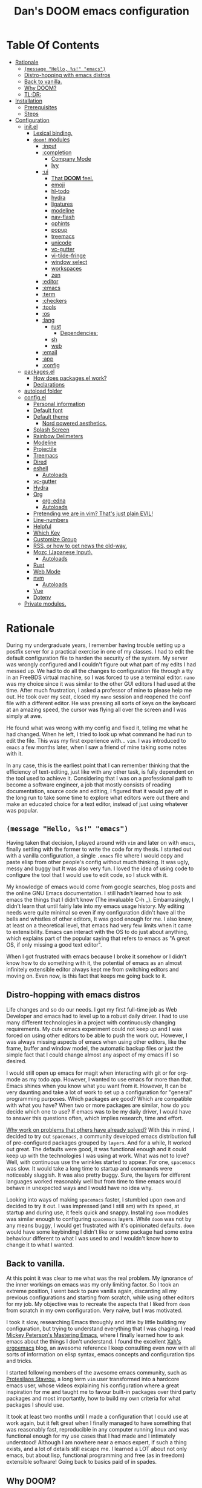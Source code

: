 # -*- eval: (progn (when (and (fboundp #'toc-org-mode) (not toc-org-mode)) (toc-org-mode)) (writeroom-mode +1)); -*-

#+TITLE: Dan's DOOM emacs configuration
#+OPTIONS: toc:nil tags:nil todo:nil

* Table Of Contents :TOC_9:
- [[#rationale][Rationale]]
  - [[#message-hello-s-emacs][~(message "Hello, %s!" "emacs")~]]
  - [[#distro-hopping-with-emacs-distros][Distro-hopping with emacs distros]]
  - [[#back-to-vanilla][Back to vanilla.]]
  - [[#why-doom][Why DOOM?]]
  - [[#tldr][TL;DR:]]
- [[#installation][Installation]]
  - [[#prerequisites][Prerequisites]]
  - [[#steps][Steps]]
- [[#configuration][Configuration]]
  - [[#initel][init.el]]
    - [[#lexical-binding][Lexical binding.]]
    - [[#doom-modules][~doom!~ modules]]
      - [[#input][:input]]
      - [[#completion][:completion]]
        - [[#company-mode][Company Mode]]
        - [[#ivy][Ivy]]
      - [[#ui][:ui]]
        - [[#that-doom-feel][That *DOOM* feel.]]
        - [[#emoji][emoji]]
        - [[#hl-todo][hl-todo]]
        - [[#hydra][hydra]]
        - [[#ligatures][ligatures]]
        - [[#modeline][modeline]]
        - [[#nav-flash][nav-flash]]
        - [[#ophints][ophints]]
        - [[#popup][popup]]
        - [[#treemacs][treemacs]]
        - [[#unicode][unicode]]
        - [[#vc-gutter][vc-gutter]]
        - [[#vi-tilde-fringe][vi-tilde-fringe]]
        - [[#window-select][window select]]
        - [[#workspaces][workspaces]]
        - [[#zen][zen]]
      - [[#editor][:editor]]
      - [[#emacs][:emacs]]
      - [[#term][:term]]
      - [[#checkers][:checkers]]
      - [[#tools][:tools]]
      - [[#os][:os]]
      - [[#lang][:lang]]
        - [[#rust][rust]]
          - [[#dependencies][Dependencies:]]
        - [[#sh][sh]]
        - [[#web][web]]
      - [[#email][:email]]
      - [[#app][:app]]
      - [[#config][:config]]
  - [[#packagesel][packages.el]]
    - [[#how-does-packagesel-work][How does packages.el work?]]
    - [[#declarations][Declarations]]
  - [[#autoload-folder][autoload folder]]
  - [[#configel][config.el]]
    - [[#personal-information][Personal information]]
    - [[#default-font][Default font]]
    - [[#default-theme][Default theme]]
      - [[#nord-powered-aesthetics][Nord powered aesthetics.]]
    - [[#splash-screen][Splash Screen]]
    - [[#rainbow-delimeters][Rainbow Delimeters]]
    - [[#modeline-1][Modeline]]
    - [[#projectile][Projectile]]
    - [[#treemacs-1][Treemacs]]
    - [[#dired][Dired]]
    - [[#eshell][eshell]]
      - [[#autoloads][Autoloads]]
    - [[#vc-gutter-1][vc-gutter]]
    - [[#hydra-1][Hydra]]
    - [[#org][Org]]
      - [[#org-edna][org-edna]]
      - [[#autoloads-1][Autoloads]]
    - [[#pretending-we-are-in-vim-thats-just-plain-evil][Pretending we are in vim? That's just plain EVIL!]]
    - [[#line-numbers][Line-numbers]]
    - [[#helpful][Helpful]]
    - [[#which-key][Which Key]]
    - [[#customize-group][Customize Group]]
    - [[#rss-or-how-to-get-news-the-old-way][RSS, or how to get news the old-way.]]
    - [[#mozc-japanese-input][Mozc (Japanese Input).]]
      - [[#autoloads-2][Autoloads]]
    - [[#rust-1][Rust]]
    - [[#web-mode][Web Mode]]
    - [[#nvm][nvm]]
      - [[#autoloads-3][Autoloads]]
    - [[#vue][Vue]]
    - [[#dotenv][Dotenv]]
  - [[#private-modules][Private modules.]]

* Rationale

During my undergraduate years, I remember having trouble setting up a postfix
server for a practical exercise in one of my classes. I had to edit the default
configuration file to harden the security of the system. My server was wrongly
configured and I couldn't figure out what part of my edits I had messed up. We
had to do all the changes to configuration file through a tty in an FreeBDS
virtual machine, so I was forced to use a terminal editor. =nano= was my choice
since it was similar to the other GUI editors I had used at the time. After much
frustration, I asked a professor of mine to please help me out. He took over my
seat, closed my =nano= session and reopened the conf file with a different editor.
He was pressing all sorts of keys on the keyboard at an amazing speed, the
cursor was flying all over the screen and I was simply at awe.

He found what was wrong with my config and fixed it, telling me what he had
changed. When he left, I tried to look up what command he had run to edit the
file. This was my first experience with... =vim=.  I was introduced to =emacs= a few
months later, when I saw a friend of mine taking some notes with it.

In any case, this is the earliest point that I can remember thinking that the
efficiency of text-editing, just like with any other task, is fully dependent on
the tool used to achieve it. Considering that I was on a professional path to
become a software engineer, a job that mostly consists of reading documentation,
source code and editing, I figured that it would pay off in the long run to take
some time to explore what editors were out there and make an educated choice for
a text editor, instead of just using whatever was popular.

** ~(message "Hello, %s!" "emacs")~

Having taken that decision, I played around with =vim= and later on with =emacs=,
finally settling with the former to write the code for my thesis. I started out
with a vanilla configuration, a single =.emacs= file where I would copy and paste
elisp from other people's config without much thinking.  It was ugly, messy and
buggy but It was also very fun. I loved the idea of using code to configure the
tool that I would use to edit code, so I stuck with it.

My knowledge of emacs would come from google searches, blog posts and the online
GNU Emacs documentation. I still hadn't learned how to ask emacs the things that
I didn't know (The invaluable C-h _).  Embarrasingly, I didn't learn that until
fairly late into my emacs usage history.  My editing needs were quite minimal so
even if my configuration didn't have all the bells and whistles of other
editors, It was good enough for me. I also knew, at least on a theoretical
level, that emacs had very few limits when it came to extensibility. Emacs can
interact with the OS to do just about anything, which explains part of the
popular saying that refers to emacs as "A great OS, if only missing a good text
editor".

When I got frustrated with emacs because I broke it somehow or I didn't know how
to do something with it, the potential of emacs as an almost infinitely
extensible editor always kept me from switching editors and moving on. Even now,
is this fact that keeps me going back to it.

** Distro-hopping with emacs distros

Life changes and so do our needs. I got my first full-time job as Web Developer
and emacs had to level up to a robust daily driver. I had to use many different
technologies in a project with continuously changing requirements.  My cute
emacs experiment could not keep up and I was forced on using other editors to be
able to push the work out.  However, I was always missing aspects of emacs when
using  other editors, like the frame, buffer and window model, the automatic
backup files or just the simple fact that I could change almost any aspect of my
emacs if I so desired.

I would still open up emacs for magit when interacting with git or for org-mode
as my todo app. However, I wanted to use emacs for more than that. Emacs shines
when you know what you want from it. However, It can be very daunting and take a
lot of work to set up a configuration for "general" programming purposes.  Which
packages are good? Which are compatible with what you have? When two or more
packages are similar, how do you decide which one to use? If emacs was to be my
daily driver, I would have to answer this questions often, which implies
research, time and effort.

_Why work on problems that others have already solved?_ With this in mind, I
decided to try out =spacemacs=, a community developed emacs distribution full of
pre-configured packages grouped by =layers=. And for a while, It worked out great.
The defaults were good, it was functional enough and it could keep up with the
technologies I was using at work. What was not to love? Well, with continuous
use the wrinkles started to appear. For one, =spacemacs= was slow. It would take a
long time to startup and commands were noticeably sluggish. It was also pretty
buggy.  Sure, the layers for different languages worked reasonably well but from
time to time emacs would behave in unexpected ways and I would have no idea why.

Looking into ways of making =spacemacs= faster, I stumbled upon =doom= and decided
to try it out. I was impressed (and I still am) with its speed, at startup and
during use, it feels quick and snappy. Installing =doom= modules was similar
enough to configuring =spacemacs= layers. While =doom= was not by any means buggy, I
would get frustrated with it's opinionated defaults.  =doom= would have some
keybinding I didn't like or some package had some extra behaviour different to
what I was used to and I wouldn't know how to change it to what I wanted.

** Back to vanilla.

At this point it was clear to me what was the real problem. My ignorance of the
inner workings on emacs was my only limiting factor. So I took an extreme
position, I went back to pure vanilla again, discarding all my previous
configurations and starting from scratch, while using other editors for my job.
My objective was to recreate the aspects that I liked from =doom= from scratch in
my own configuration. Very naive, but I was motivated.

I took it slow, researching Emacs throughly and little by little building my
configuration, but trying to understand everything that I was chaging. I read
[[https://www.masteringemacs.org/][Mickey Peterson's Mastering Emacs]], where I finally learned how to ask emacs
about the things I don't understand. I found the excellent [[http://ergoemacs.org/][Xah's ergoemacs]] blog,
an awesome reference I keep consulting even now with all sorts of information on
elisp syntax, emacs concepts and configuration tips and tricks.

I started following members of the awesome emacs community, such as [[https://protesilaos.com/dotemacs/][Protesilaos
Stavrou]], a long term =vim= user transformed into a hardcore emacs user, whose
videos explaining his configuration where a great inspiration for me and taught
me to favour built-in packages over third party packages and most importantly,
how to build my own criteria for what packages I should use.

It took at least two months until I made a configuration that I could use at
work again, but it felt great when I finally managed to have something that was
reasonably fast, reproducible in any computer running linux and was functional
enough for my use cases that I had made and I intimately understood!  Although I
am nowhere near a emacs expert, if such a thing exists, and a lot of details
still escape me. I learned a LOT about not only emacs, but about lisp,
functional programming and free (as in freedom) extensible software! Going back
to basics paid of in spades.

** Why DOOM?

I'll ask again, _Why work on problems that others have already solved?_. Well, in
my case, It was to learn more about the problem-context.  The thing is, emacs is
truly immense, even if we don't take into account all the third party packages
written for it. It has it's own lisp dialect for extensibility, a =mode= system
for defining unique behaviour in each buffer, with =major modes= (one per buffer)
and =minor modes= (can be multiple or none in a buffer) that change the visual
elements, available commands and keybindings and it has different systems to
detect when and which of this modes it should activate at any given time. It
also has different ways of running system commands synchronously or
asynchronously and processing their output. It even has a process manager for
the programs running under emacs!

I'm not even being exaustive. Add to that 40 years of packages and multiple
emacs releases! This wouldn't be so troublesome if it weren't for the terrible
defaults with which emacs installs. Ugly default theme and questionable default
bindings aside, it is terribly unoptimized for modern systems slowing down
performance. During my vanilla adventure, a lot of my time was just spent trying
to make emacs feel more modern and fast, which is very time consuming.  As a bit
of tangent, I am suprised that packages such as gchm and use-package don't come
preinstalled with emacs as they are incredible time savers, not just with
performance but also in configuration time...

At the beginning of reconfiguring my vanilla emacs, after addressing the
terrible defaults, the problems I was trying to solve were interesting, perhaps
because it was my first time trying to solve them. Things like "What's the best
moment to lazy load this package?", "How do I write Spanish accents in emacs?"
or "How should I structure my .el files directory?". As the configuration grew,
more and more problems started appearing. Nothing major that broke my workflow
but annoyances none the less. I would write =FIXME= comments in my .el files to
keep track of this problems so I could fix them later.

When I wanted to set up emacs for a new language environments, I would spend a
lot of time checking out what community packages there were for that especific
environment, putting =TODO= comments with the projects repository url so I could
try out and configure it out later on. Quickly It became the case that for every
=FIXME= or =TODO= comment I would solve, two or three more would appear.

The =FIXME= were not such a big deal, I like hunting bugs and fixing them, since I
always feel like I atleast learn something in the process.  The big problems
were the =TODO=, which were not remotly as interesting to solve. Looking for
packages is time consuming and many times I ended up not using what I tried out.
Other times, the packages I was interested in were so massive I never wanted to
because I knew It would take a long time to really configure it like I wanted
to. Honorable mentions in this categories are =lsp= and =treemacs=.

#+HTML: <p align="center"><img src="https://raw.githubusercontent.com/danilevy1212/doom/master/img/too-many-todos.png"/></p>
#+HTML: <p align="center">Unresolved issues in my vanilla configuration.</p>

So, _Why work on problems that others have already solved?_. Not all problems are
made equally and some problems are just tedious to solve, this is the principal
reason why I choose to go back to =doom=. Another reason is that I strongly agree
with the project guiding principals. =doom= is not and IDE replacement or a you
get what you see type of editor. It's fully expected of its users to customize
it and all its functionality is opened to the user so it can be tinkered with.
No magic, just very well thought out elisp macros and hooks!

This is perhaps what I like the most about =doom=, its true power resides in it's
=core= module, where all the macros, functions and hooks used to help the user
extend emacs resides. The =modules= in =doom= just use those set of tools to offer
configuration options for specific use cases. This offers a mix of the best of
both the worlds of vanilla emacs and spacemacs. With =doom= I can try out a
module, see what I like, bring it over to my configuration, disable packages
that I don't like and mix them with my own packages in a quick and reliable
manner, much more so that If I were back in vanilla emacs.

** TL;DR:

[[https://blog.jethro.dev/posts/migrating_to_doom_emacs/][It offers reasonable defaults and lots of functionality without sacrificing extensability or performance]]

* Installation

** Prerequisites

- Git 2.23+
- Emacs 26.1+ *(27.x is recommended)*
- [[https://github.com/BurntSushi/ripgrep][ripgrep]] 11.0+
- GNU Find
- (Optional) [[https://github.com/sharkdp/fd][fd]] 7.3.0+ (known as ~fd-find~ on Debian, Ubuntu & derivatives) --
  improves performance for many file indexing commands

Additionally, the =doom= executable (located at ~user-emacs-directory/bin/doom~)
can be called with the =doctor= argument to obtain information of posible
missing dependencies used by the modules.

** Steps

First, clone this repository in your ~DOOMDIR~. ~DOOMDIR~ is an environment variable
that points to the location of your private configuration. If ~DOOMDIR~ does not
exist, =doom= will look for your configuration in =doom.d=.

#+begin_src shell :tangle no
export DOOMDIR=/path/to/doom/dir
#+end_src

With the following command you can clone the repository in either case:

#+begin_src shell :tangle no
git clone https://github.com/danilevy1212/doom.git ${DOOMDIR:-~/.doom.d}
#+end_src

Then, just follow the instructions for installing [[https://github.com/hlissner/doom-emacs#install][doom emacs]]. In case you have
set ~DOOMDIR~, make sure to run ~doom env~ before ~doom install~.

* Configuration

Blocks preceded with =IE= are just examples that are not evaluated, the rest of
the blocks are put in the filename of the corresponding heading.

** init.el

This file controls what Doom modules are enabled and what order they load
in. Remember to run ~doom sync~ after modifying it!

*** Lexical binding.

Elisp by default has dynamic-scope, which is fine if a little weird. However,
dynamic scope comes with a performance penalty. Optional lexical scope has to be
activated with a file parameter, as such:

#+begin_src elisp :tangle init.el
;;; $DOOMDIR/init.el -*- lexical-binding: t; -*-
#+end_src

This options has to be activated in a per file basis, so it's hardly the last
time we will use these block of code.

*** TODO ~doom!~ modules

The ~doom!~ macro controls which modules are loaded into doom emacs. Modules are
package configurations made by the community. In the spirit of emacs, all the
configuration that comes with a particular module can be extended or even completly
overwritten by your private config.

Modules are completly open for discovery. Press 'SPC h d h' (or 'C-h d h' for
non-vim users) to access Doom's documentation. There you'll find a "Module
Index" link where you'll find a comprehensive list of Doom's modules and what
flags they support.

Alternatively, press 'gd' (or 'C-c c d') on a module to browse its directory
(for easy access to its source code).

The ~doom!~ macro is capable of some conditional logic, thanks to the ~:if~ and
~:cond~ keywords.  Unfortunately, these keywords are not well documented beyond
and example in the docs. The rest of the keywords match with a directory location.
The symbols following a keyword are a module that reside in said directory.

A module is structurely similar to the ~$DOODIR~ folder. Defines a packages.el
and config.el in the very least, plus autoloads and such. Some modules are
documented with a ~README.org~, many others are not, so it's important to take a
look a the source code, see what they define and configure, before deciding to
use a module.

Some modules can be wrapped in a list and given 'flags', that activate extra
optional configuration. The list must have the module name as the car, the flags
as the tail.

**** :input

I was tempted to use the ~japanese~ module but only ~pangu spacing~ seems like a
package I could use, so I rather install it standalone.

#+begin_src elisp :tangle init.el
(doom! :input
       ;;chinese
       ;;japanese
       ;;layout            ; auie,ctsrnm is the superior home row
#+end_src

**** :completion

***** Company Mode

In my opinion, this package offers such a boost in productivity it's almost
essential. Sure, the overlay can be distracting for some, but it's very
unintrusive and completly optional while being a very good tool for
discoverability.

#+begin_src elisp :tangle init.el
       :completion
       (company +childframe)  ; the ultimate code completion backend
#+end_src

Doom offers a bunch of neat little extras. For starters, =+childframe= flag
configures the company overlay to live in its own frame, which looks nicer
in the GUI.

By default, completion is triggered after a short idle period or with the
=C-SPC= key. While the popup is visible, the following keys are available:

| Keybind | Description                              |
|---------+------------------------------------------|
| =C-n=   | Go to next candidate                     |
| =C-p=   | Go to previous candidate                 |
| =C-j=   | (evil) Go to next candidate              |
| =C-k=   | (evil) Go to previous candidate          |
| =C-h=   | Display documentation (if available)     |
| =C-u=   | Move to previous page of candidates      |
| =C-d=   | Move to next page of candidates          |
| =C-s=   | Filter candidates                        |
| =C-S-s= | Search candidates with helm/ivy          |
| =C-SPC= | Complete common                          |
| =TAB=   | Complete common or select next candidate |
| =S-TAB= | Select previous candidate                |

In the spirit of Vim's omni-completion, the following insert mode keybinds are
available to evil users to access specific company backends:

| Keybind   | Description                       |
|-----------+-----------------------------------|
| =C-x C-]= | Complete etags                    |
| =C-x C-f= | Complete file path                |
| =C-x C-k= | Complete from dictionary/keyword  |
| =C-x C-l= | Complete full line                |
| =C-x C-o= | Invoke complete-at-point function |
| =C-x C-n= | Complete next symbol at point     |
| =C-x C-p= | Complete previous symbol at point |
| =C-x C-s= | Complete snippet                  |
| =C-x s=   | Complete spelling suggestions     |

Completion candidates are supplied by the functions defined in
~company-backends~. Doom offers a helper macro, ~set-company-backend!~ to change
the value of a ~company-backends~ for a specific major/minor mode locally in the
buffer.  Some examples of how to use it can be found in the
~set-company-backend!~ documentation.

***** Ivy

Another super useful package. Ivy is a completion engine that looks deceptively
simple. Creating new search types is simple through it's [[https://oremacs.com/swiper/#api][API]] and has a lot
community packages that extend it. Ivy also comes with it's own Info node where
it details more of it's functionality.

This module offers a lot unique search commands through the =SPC s= and =SPC f=
prefixes. If the commands are prefixed with the universal command (=SPC u=),
their result with include hidden files.

For use evil users, it also offers a nice ex-command:

| ex command             | description                                                      |
|------------------------+------------------------------------------------------------------|
| ~:pg[rep][!] [query]~  | search project (if ~!~, include hidden files)                    |
| ~:pg[rep]d[!] [query]~ | search from current directory (if ~!~, don't search recursively) |

The optional `!` is equivalent to the universal argument for the previous
commands.

We take icons with the flags:

+ +icons :: all-the-icons niceties in the ivy buffer.
+ +fuzzy  :: Search for "close enough" matches.
+ +prescient :: Order candidate by selection frequency.

#+begin_src elisp :tangle init.el
       ;;helm              ; the *other* search engine for love and life
       ;;ido               ; the other *other* search engine...
       (ivy +icons +fuzzy +prescient)        ; a search engine for love and life
#+end_src

**** :ui

***** That *DOOM* feel.

Most of what makes doom feel like doom is contained in the =doom=, =doom-dashboard= and =doom-quit=.

#+begin_src elisp :tangle init.el
       :ui
       ;;deft              ; notational velocity for Emacs
       doom              ; what makes DOOM look the way it does
       doom-dashboard    ; a nifty splash screen for Emacs
       doom-quit         ; DOOM quit-message prompts when you quit Emacs
#+end_src

***** emoji

Not really necessary, but they are fun. Use the ~emojify-insert-emoji~ function
(=SPC i e=) to insert and emoji and ~emojify-apropos-emoji~ to search for them.

#+begin_src elisp :tangle init.el
       (emoji +unicode)  ; 🙂
#+end_src

***** hl-todo

=hl-todo= not highlights `TODO` comments in buffers, but also comes some handy
keybindings:

| keybind   | description                      |
|-----------+----------------------------------|
| =]t=      | go to next TODO item             |
| =[t=      | go to previous TODO item         |
| =SPC p t= | show all TODO items in a project |
| =SPC s p= | search project for a string      |
| =SPC s b= | search buffer for string         |


#+begin_src elisp :tangle init.el
       ;;fill-column       ; a `fill-column' indicator
       hl-todo           ; highlight TODO/FIXME/NOTE/DEPRECATED/HACK/REVIEW
#+end_src

***** hydra

The =hydra= module activates a few convinient hydras for window controls and text
zoom level.

#+begin_src elisp :tangle init.el
       hydra
#+end_src

***** ligatures

When using ~emacs-major-version >= 28~, enable ligatures, since they can be
composed by =hardfuzz=.

#+begin_src elisp :tangle init.el
       ;; indent-guides     ; highlighted indent columns
       (:if (>= emacs-major-version 28) ligatures)         ; ligatures and symbols to make your code pretty again
#+end_src

***** modeline

Doom ain't doom without it's modeline.

#+begin_src elisp :tangle init.el
       ;; minimap           ; show a map of the code on the side
       modeline          ; snazzy, Atom-inspired modeline, plus API
#+end_src

***** nav-flash

To help with getting lost in big buffers, use the =nav-flash= module:

#+begin_src elisp :tangle init.el
       nav-flash         ; blink cursor line after big motions
#+end_src

***** ophints

This module give a visual hint when selecting or doing operations over text-objects.

#+begin_src elisp :tangle init.el
       ;;neotree           ; a project drawer, like NERDTree for vim
       ophints           ; highlight the region an operation acts on
#+end_src

***** popup

Using ~display-buffer-alist~ under the hood, =doom= has a emergent window (or
pop-up) management system. It is [[https://github.com/hlissner/doom-emacs/blob/develop/modules/ui/popup/README.org][well documented]], and offers an API to
arbitrarly extend it.

#+begin_src elisp :tangle init.el
       (popup +defaults)   ; tame sudden yet inevitable temporary windows
       ;;tabs              ; a tab bar for Emacs
#+end_src

***** treemacs

A modern, beautiful, extensible and hackable project file editor, what is not to love?

#+begin_src elisp :tangle init.el
       treemacs          ; a project drawer, like neotree but cooler
#+end_src

***** unicode

This module is based on [[https://github.com/rolandwalker/unicode-fonts][unicode-fonts]], which tries to cover as many glyphs as
posible with system fonts. At minimun it needs the following fonts in the system:

    - DejaVu Sans, Dejavu Mono :: [[https://dejavu-fonts.github.io/Download.html][Download]]
    - Quivira :: [[http://www.quivira-font.com/downloads.php][Download]]
    - Symbola :: [[https://dn-works.com/wp-content/uploads/2020/UFAS-Fonts/Symbola.zip][Download]]
    - Noto Sans, Noto Sans Symbols :: [[http://www.google.com/get/noto/][Download]]

Follow [[https://medium.com/source-words/how-to-manually-install-update-and-uninstall-fonts-on-linux-a8d09a3853b0][this guide]] to install the fonts on linux.

#+begin_src elisp :tangle init.el
       unicode           ; extended unicode support for various languages
#+end_src

***** vc-gutter

This module integrates with git to show hinges on the side of the buffer that
indicate the difference between it's contents and the version control version.

#+begin_src elisp :tangle init.el
       vc-gutter         ; vcs diff in the fringe
#+end_src

***** vi-tilde-fringe

Add a small =~= indicating an empty line, like vi.

#+begin_src elisp :tangle init.el
       vi-tilde-fringe   ; fringe tildes to mark beyond EOB
#+end_src

***** window select

Configuration for =ace-window= and =winum=. These packages associate windows in the
frame with number, offering a very quick and convenient way of selecting a
specific window in the frame.

To use =ace-window= use =C-w C-w=. You can short-cut to the associated window number
using =winum=, with =SPC w {window number}=.

#+begin_src elisp :tangle init.el
       (window-select +numbers)     ; visually switch windows
#+end_src

***** workspaces

Workspaces is a wrapper over persp-mode. It offers isolated buffers and windows
setups that can be saved into a file a loaded for persistent configurations.
Commands associated with workspaces are under the =SPC TAB= prefix.

It also has a [[https://github.com/hlissner/doom-emacs/tree/develop/modules/ui/workspaces][API]] for programatic access.

#+begin_src elisp :tangle init.el
       workspaces        ; tab emulation, persistence & separate workspaces
#+end_src

***** zen

Using ~writeroom-mode~, changes the UI elements of a buffer so it's contents
become the main focus. It can be toggled on and of with =SPC t z=.

#+begin_src elisp :tangle init.el
       zen               ; distraction-free coding or writing
#+end_src

**** TODO :editor

#+begin_src elisp :tangle init.el
       :editor
       (evil +everywhere); come to the dark side, we have cookies
       file-templates    ; auto-snippets for empty files
       fold              ; (nigh) universal code folding
       ;;(format +onsave)  ; automated prettiness
       ;;god               ; run Emacs commands without modifier keys
       ;;lispy             ; vim for lisp, for people who don't like vim
       ;;multiple-cursors  ; editing in many places at once
       ;;objed             ; text object editing for the innocent
       ;;parinfer          ; turn lisp into python, sort of
       ;;rotate-text       ; cycle region at point between text candidates
       snippets          ; my elves. They type so I don't have to
       ;;word-wrap         ; soft wrapping with language-aware indent
#+end_src

**** TODO :emacs

#+begin_src elisp :tangle init.el
       :emacs
       (dired +icons)    ; making dired pretty [functional]
#+end_src

=dired-mode=, as configured in the =dired= module, has only a few extra bells and
whistles added. Apart from aesthetic stuff, there are some extra keybindings:

| Keybind   | Description                  |
|-----------+------------------------------|
| =SPC f d= | Find directory with dired    |
| =q=       | Exit dired buffer            |
| =C-c C-r= | Run =dired-rsync=            |
| =C-c C-e= | Rename entries with =wdired= |

Which complement the [[https://www.gnu.org/software/emacs/refcards/pdf/dired-ref.pdf][default keybindings]].

#+begin_src elisp :tangle init.el
       electric          ; smarter, keyword-based electric-indent
       (ibuffer +icons)  ; interactive buffer management
       undo              ; persistent, smarter undo for your inevitable mistakes
       vc                ; version-control and Emacs, sitting in a tree
#+end_src

**** TODO :term

#+begin_src elisp :tangle init.el
       :term
       eshell            ; the elisp shell that works everywhere
       ;;shell             ; simple shell REPL for Emacs
       ;;term              ; basic terminal emulator for Emacs
       vterm               ; the best terminal emulation in Emacs
#+end_src

**** TODO :checkers

#+begin_src elisp :tangle init.el
       :checkers
       (syntax +childframe) ; tasing you for every semicolon you forget
       ;; spell             ; tasing you for misspelling mispelling
       ;; grammar           ; tasing grammar mistake every you make
#+end_src

**** TODO :tools
#+begin_src elisp :tangle init.el
       :tools
       ;;ansible
       ;;debugger          ; FIXME stepping through code, to help you add bugs
       ;;direnv
       (docker +lsp)
       ;;editorconfig      ; let someone else argue about tabs vs spaces
       ;;ein               ; tame Jupyter notebooks with emacs
       (eval +overlay)     ; run code, run (also, repls)
       ;;gist              ; interacting with github gists
       lookup              ; navigate your code and its documentation
       (lsp +peek)
       magit             ; a git porcelain for Emacs
       ;;make              ; run make tasks from Emacs
       ;;pass              ; password manager for nerds
       pdf               ; pdf enhancements
       ;;prodigy           ; FIXME managing external services & code builders
       ;;rgb               ; creating color strings
       ;;taskrunner        ; taskrunner for all your projects
       ;;terraform         ; infrastructure as code
       ;;tmux              ; an API for interacting with tmux
       ;;upload            ; map local to remote projects via ssh/ftp
#+end_src

**** TODO :os
#+begin_src elisp :tangle init.el
       :os
       ;;(:if IS-MAC macos)  ; improve compatibility with macOS
       ;;tty               ; improve the terminal Emacs experience
#+end_src

**** TODO :lang

#+begin_src elisp :tangle init.el
       :lang
       ;;agda              ; types of types of types of types...
       ;;cc                ; C/C++/Obj-C madness
       ;;clojure           ; java with a lisp
       ;;common-lisp       ; if you've seen one lisp, you've seen them all
       ;;coq               ; proofs-as-programs
       ;;crystal           ; ruby at the speed of c
       ;;csharp            ; unity, .NET, and mono shenanigans
       ;;data              ; config/data formats
       ;;(dart +flutter)   ; paint ui and not much else
       ;;elixir            ; erlang done right
       ;;elm               ; care for a cup of TEA?
       emacs-lisp        ; drown in parentheses
       ;;erlang            ; an elegant language for a more civilized age
       ;;ess               ; emacs speaks statistics
       ;;faust             ; dsp, but you get to keep your soul
       ;;fsharp            ; ML stands for Microsoft's Language
       ;;fstar             ; (dependent) types and (monadic) effects and Z3
       ;;gdscript          ; the language you waited for
       ;;(go +lsp)         ; the hipster dialect
       (haskell +lsp)      ; a language that's lazier than I am
       ;;hy                ; readability of scheme w/ speed of python
       ;;idris             ;
       (json +lsp)              ; At least it ain't XML
       ;;(java +meghanada) ; the poster child for carpal tunnel syndrome
       (javascript +lsp)   ; all(hope(abandon(ye(who(enter(here)))))
       ;;julia             ; a better, faster MATLAB
       ;;kotlin            ; a better, slicker Java(Script)
       ;;latex             ; writing papers in Emacs has never been so fun
       ;;lean
       ;;factor
       ;;ledger            ; an accounting system in Emacs
       ;;lua               ; one-based indices? one-based indices
       markdown          ; writing docs for people to ignore
       ;;nim               ; python + lisp at the speed of c
       nix               ; I hereby declare "nix geht mehr!"
       ;;ocaml             ; an objective camel
       org               ; organize your plain life in plain text
       ;;php               ; perl's insecure younger brother
       ;;plantuml          ; diagrams for confusing people more
       ;;purescript        ; javascript, but functional
       (python +lsp +pyright) ; beautiful is better than ugly
       ;;qt                ; the 'cutest' gui framework ever
       ;;racket            ; a DSL for DSLs
       ;;raku              ; the artist formerly known as perl6
       ;;rest              ; Emacs as a REST client
       ;;rst               ; ReST in peace
       ;;(ruby +rails)     ; 1.step {|i| p "Ruby is #{i.even? ? 'love' : 'life'}"}
#+end_src


***** rust

Rustic mode is great and the integrates really well with cargo. The defaults are
reasonable and with the =+lsp= it integrates nicely with lsp, what's not to
love?

#+begin_src elisp :tangle init.el
       (rust +lsp)         ; Fe2O3.unwrap().unwrap().unwrap().unwrap()
#+end_src

****** Dependencies:

Requires [[https://github.com/rust-lang/rls][rls]] or [[https://rust-analyzer.github.io/manual.html#installation][rust-analyzer]], both obtainable with [[https://github.com/rust-lang/rustup][rustup]]. I always use =rls=.

***** TODO sh

#+begin_src elisp :tangle init.el
       ;;scala             ; java, but good
       ;;scheme            ; a fully conniving family of lisps
       sh                  ; she sells {ba,z,fi}sh shells on the C xor
#+end_src

***** TODO web

#+begin_src elisp :tangle init.el
       ;;sml
       ;;solidity          ; do you need a blockchain? No.
       ;;swift             ; who asked for emoji variables?
       ;;terra             ; Earth and Moon in alignment for performance.
       (web +lsp)          ; the tubes
       (yaml +lsp)         ; JSON, but readable
#+end_src

**** TODO :email

#+begin_src elisp :tangle init.el
       :email
       ;;(mu4e +gmail)
       ;;notmuch
       ;;(wanderlust +gmail)
#+end_src

**** TODO :app

#+begin_src elisp :tangle init.el
       :app
       ;;calendar
       ;;irc               ; how neckbeards socialize
       (rss +org)        ; emacs as an RSS reader
       ;;twitter           ; twitter client https://twitter.com/vnought
#+end_src

**** TODO :config

#+begin_src elisp :tangle init.el
       :config
       literate
       (default +bindings +smartparens))
#+end_src

** packages.el

*** How does packages.el work?

To install a package with Doom you must declare them here and run ~doom sync~
on the command line, then restart Emacs for the changes to take effect -- or
use ~M-x doom/reload~.

To install SOME-PACKAGE from MELPA, ELPA or emacsmirror:

ie:
#+begin_src elisp :tangle no
(package! some-package)
#+end_src

To install a package directly from a remote git repo, you must specify a
~:recipe~. You'll find documentation on what ~:recipe~ accepts here:
https://github.com/raxod502/straight.el#the-recipe-format

ie:
#+begin_src elisp :tangle no
(package! another-package
  :recipe (:host github :repo "username/repo"))
#+end_src

If the package you are trying to install does not contain a PACKAGENAME.el
file, or is located in a subdirectory of the repo, you'll need to specify
~:files~ in the ~:recipe~:

ie:
#+begin_src elisp :tangle no
(package! this-package
  :recipe (:host github :repo "username/repo"
           :files ("some-file.el" "src/lisp/*.el")))
#+end_src

If you'd like to disable a package included with Doom, you can do so here
with the ~:disable~ property:

ie:
#+begin_src elisp :tangle no
(package! builtin-package :disable t)
#+end_src

You can override the recipe of a built in package without having to specify
all the properties for ~:recipe~. These will inherit the rest of its recipe
from Doom or MELPA/ELPA/Emacsmirror:

ie:
#+begin_src elisp :tangle no
(package! builtin-package :disable t)
#+end_src

You can override the recipe of a built in package without having to specify
all the properties for ~:recipe~. These will inherit the rest of its recipe
from Doom or MELPA/ELPA/Emacsmirror:

ie:
#+begin_src elisp :tangle no
(package! builtin-package :recipe (:nonrecursive t))
(package! builtin-package-2 :recipe (:repo "myfork/package"))
#+end_src

Specify a ~:branch~ to install a package from a particular branch or tag.
This is required for some packages whose default branch isn't ~master~ (which
our package manager can't deal with; see raxod502/straight.el#279)

ie:
#+begin_src elisp :tangle no
(package! builtin-package :recipe (:branch "develop"))
#+end_src

Use ~:pin~ to specify a particular commit to install.
ie:
#+begin_src elisp :tangle no
(package! builtin-package :pin "1a2b3c4d5e")
#+end_src

Doom's packages are pinned to a specific commit and updated from release to
release. The ~unpin!~ macro allows you to unpin single packages...

ie:
#+begin_src elisp :tangle no
(unpin! pinned-package)
; ...or multiple packages
(unpin! pinned-package another-pinned-package)
; ...Or *all* packages (NOT RECOMMENDED; will likely break things)
(unpin! t)
#+end_src

*** Declarations

For convinience, packages will be declared in code blocks close to their
configuration code blocks. Package declaration blocks actually go to into
=packages.el=.  Package declarations blocks can be distinguished for only
containing the ~package!~ macro.

We don't permit the package.el file to be byte compiled and declare its
lexical binding.

#+begin_src elisp :tangle packages.el
;; -*- no-byte-compile: t; lexical-binding:t; -*-
;;; $DOOMDIR/packages.el
#+end_src


** autoload folder

Autoloads blocks go into different files in the =autoload= folder.  In this
folder there are several files which define functions that shouldn't be loaded
until they're needed and logic that should be autoloaded (evaluated very, very
early at startup).

This is all made possible thanks to the autoload cookie: ~;;;###autoload~.
Placing this on top of a lisp form will do one of two things:

1. Add a ~autoload~ call to Doom's autoload file (found in
   =~/.emacs.d/.local/autoloads.el=, which is read very early in the startup
   process).
2. Or copy that lisp form to Doom's autoload file verbatim (usually the case for
   anything other then ~def*~ forms, like ~defun~ or ~defmacro~).

Doom's autoload file is generated by scanning these files when you execute ~doom
sync~.

As with package declarations blocks, autoload code blocks will be placed close
to their related configuration blocks. These will be placed in a autoload
subheading within the corresponding package heading.

** config.el

Most of the configuration is written here. In =config.el= we further customize
the packages from the different modules and in =packages.el=. In other words, the
real fun starts here.  As always, we start by declaring the lexical binding:

#+BEGIN_SRC elisp
;;; $DOOMDIR/config.el -*- lexical-binding: t; -*-
#+END_SRC

*** Personal information

Some functionality uses this to identify you, e.g. GPG configuration, email
clients, file templates and snippets.

#+begin_src elisp
(setq user-full-name "Daniel Levy Moreno"
      user-mail-address "daniellevymoreno@gmail.com")
#+end_src

*** Default font

Doom exposes five (optional) variables for controlling fonts in Doom. Here
are the three important ones:

+ ~doom-font~
+ ~doom-variable-pitch-font~
+ ~doom-big-font~ -- used for ~doom-big-font-mode~; use this for
  presentations or streaming.

They all accept either a font-spec, font string ("Input Mono-12"), or xlfd
font string. You generally only need these two:

ie:
#+begin_src elisp :tangle no
(setq doom-font (font-spec :family "monospace" :size 12 :weight 'semi-light)
      doom-variable-pitch-font (font-spec :family "sans" :size 13))
#+end_src

Let's _choose_ our *monospaced* font, /Hack/ goodness:

#+begin_src elisp
(setq doom-font (font-spec :family "Hack" :size 16))
#+end_src

And our =variable pitch= +font+, ~DejaVu Sans~:

#+begin_src elisp :tangle no
(setq doom-variable-pitch-font (font-spec :family "DejaVu Sans" :size 20))
#+end_src

Comments and keywords should pop more...

#+begin_src elisp
(custom-set-faces!
  '(font-lock-comment-face :slant italic)
  '(font-lock-keyword-face :slant italic))
#+end_src

When in zen mode, scale text just a bit.

#+begin_src elisp
(after! writeroom-mode
  (setq +zen-text-scale 1.25))
#+end_src

Not everything fits in the =modeline=, so let's make fonts and icons smaller:

#+begin_src elisp
(custom-set-faces!
  '(mode-line :family "Hack" :height 0.95)
  '(mode-line-inactive :family "Hack" :height 0.95))

(after! all-the-icons
  (setq all-the-icons-scale-factor 1.1))
#+end_src

The filename in the =modeline= occupies way too much space.

#+begin_src elisp
(after! doom-modeline
  (setq doom-modeline-buffer-file-name-style 'truncate-with-project))
#+end_src

*** Default theme

There are two ways to load a theme. Both assume the theme is installed and
available. You can either set ~doom-theme~ or manually load a theme with the
~load-theme~ function. This is the default:

#+begin_src elisp
(setq doom-theme 'doom-nord)
#+end_src

**** Nord powered aesthetics.

Let's add some small customizations, mostly make everything a bit brighter and bigger:

#+begin_src elisp
(use-package! doom-nord-theme
  :defer t
  :custom
  (doom-nord-brighter-modeline t)
  (doom-nord-padded-modeline t)
  (doom-nord-region-highlight 'frost))
#+end_src

*** Splash Screen

Default doom dashboard is pretty and welcoming, let's just give it a small personal touch.

#+begin_src elisp
(setq fancy-splash-image (expand-file-name "img/stallman.png" doom-private-dir))
#+end_src

Paying respects to both the spirit of emacs and its creator.

#+HTML: <p align="center"><img src="https://raw.githubusercontent.com/danilevy1212/doom/master/img/stallman.png"/></p>

But what if I am in the terminal? No worries:

#+begin_src elisp
(defun dan/my-weebery-is-always-greater ()
  (mapc (lambda (line)
          (insert (propertize (+doom-dashboard--center +doom-dashboard--width line)
                              'face 'doom-dashboard-banner) " ")
          (insert "\n"))
        '("⢸⣿⣿⣿⣿⠃⠄⢀⣴⡾⠃⠄⠄⠄⠄⠄⠈⠺⠟⠛⠛⠛⠛⠻⢿⣿⣿⣿⣿⣶⣤⡀⠄"
          "⢸⣿⣿⣿⡟⢀⣴⣿⡿⠁⠄⠄⠄⠄⠄⠄⠄⠄⠄⠄⠄⠄⠄⠄⣸⣿⣿⣿⣿⣿⣿⣿⣷"
          "⢸⣿⣿⠟⣴⣿⡿⡟⡼⢹⣷⢲⡶⣖⣾⣶⢄⠄⠄⠄⠄⠄⢀⣼⣿⢿⣿⣿⣿⣿⣿⣿⣿"
          "⢸⣿⢫⣾⣿⡟⣾⡸⢠⡿⢳⡿⠍⣼⣿⢏⣿⣷⢄⡀⠄⢠⣾⢻⣿⣸⣿⣿⣿⣿⣿⣿⣿"
          "⡿⣡⣿⣿⡟⡼⡁⠁⣰⠂⡾⠉⢨⣿⠃⣿⡿⠍⣾⣟⢤⣿⢇⣿⢇⣿⣿⢿⣿⣿⣿⣿⣿"
          "⣱⣿⣿⡟⡐⣰⣧⡷⣿⣴⣧⣤⣼⣯⢸⡿⠁⣰⠟⢀⣼⠏⣲⠏⢸⣿⡟⣿⣿⣿⣿⣿⣿"
          "⣿⣿⡟⠁⠄⠟⣁⠄⢡⣿⣿⣿⣿⣿⣿⣦⣼⢟⢀⡼⠃⡹⠃⡀⢸⡿⢸⣿⣿⣿⣿⣿⡟"
          "⣿⣿⠃⠄⢀⣾⠋⠓⢰⣿⣿⣿⣿⣿⣿⠿⣿⣿⣾⣅⢔⣕⡇⡇⡼⢁⣿⣿⣿⣿⣿⣿⢣"
          "⣿⡟⠄⠄⣾⣇⠷⣢⣿⣿⣿⣿⣿⣿⣿⣭⣀⡈⠙⢿⣿⣿⡇⡧⢁⣾⣿⣿⣿⣿⣿⢏⣾"
          "⣿⡇⠄⣼⣿⣿⣿⣿⣿⣿⣿⣿⣿⣿⣿⠟⢻⠇⠄⠄⢿⣿⡇⢡⣾⣿⣿⣿⣿⣿⣏⣼⣿"
          "⣿⣷⢰⣿⣿⣾⣿⣿⣿⣿⣿⣿⣿⣿⣿⢰⣧⣀⡄⢀⠘⡿⣰⣿⣿⣿⣿⣿⣿⠟⣼⣿⣿"
          "⢹⣿⢸⣿⣿⠟⠻⢿⣿⣿⣿⣿⣿⣿⣿⣶⣭⣉⣤⣿⢈⣼⣿⣿⣿⣿⣿⣿⠏⣾⣹⣿⣿"
          "⢸⠇⡜⣿⡟⠄⠄⠄⠈⠙⣿⣿⣿⣿⣿⣿⣿⣿⠟⣱⣻⣿⣿⣿⣿⣿⠟⠁⢳⠃⣿⣿⣿"
          "⠄⣰⡗⠹⣿⣄⠄⠄⠄⢀⣿⣿⣿⣿⣿⣿⠟⣅⣥⣿⣿⣿⣿⠿⠋⠄⠄⣾⡌⢠⣿⡿⠃"
          "⠜⠋⢠⣷⢻⣿⣿⣶⣾⣿⣿⣿⣿⠿⣛⣥⣾⣿⠿⠟⠛⠉⠄⠄          ")))

(when (not (display-graphic-p))
  (setq +doom-dashboard-ascii-banner-fn #'dan/my-weebery-is-always-greater))
#+end_src

*** Rainbow Delimeters

Matching pairs draw with the same face color, making them easily identifiable.

#+begin_src elisp
(add-hook! prog-mode #'rainbow-delimiters-mode-enable)
#+end_src

*** Modeline

The default =doom-modeline= is great, the only thing is that I want it to show me
the evil state I am in with a letter instead of an icon:

#+begin_src elisp
(use-package! doom-modeline
  :defer t
  :custom
  (doom-modeline-modal-icon nil))
#+end_src

We would like to display the battery icon in the modeline, but only if I am in
a laptop:

#+begin_src elisp
(use-package! battery
  :after-call doom-modeline-mode
  :config
  (when (and battery-status-function
             (not (string-match-p "N/A"
                                  (battery-format "%B"
                                                  (funcall battery-status-function)))))
    (display-battery-mode)))
#+end_src

*** Projectile

Let's make projectile's life easier by giving it some paths where I normally
store projects.

#+begin_src elisp
(setq projectile-project-search-path '("~/Projects/" "~/.config/"))
#+end_src

*** Treemacs

=treemacs= integrates with =git=. By default it's set to a performace oriented
configuration with limited capabilities. Let's change that.

#+begin_src elisp
(setq +treemacs-git-mode 'deferred)
#+end_src

I don't plan on using =treemacs= to explore directories beyond the project root
directory, that's what dired is for. So let's change the default bindings to be
more appropiate to my use case.

=h= to go back up a node and =H= to go up the root.

#+begin_src elisp
(after! treemacs-evil
  (evil-define-key 'treemacs treemacs-mode-map
    "h" #'treemacs-collapse-parent-node
    "H" #'treemacs-root-up
#+end_src

=l= to *expand* a node, =L= to go down the root.

#+begin_src elisp
    "l" #'treemacs-TAB-action
    "L" #'treemacs-root-down))
#+end_src

Use =all-the-icons= theme in treemacs, for consistency.

#+begin_src elisp
(setq doom-themes-treemacs-theme "doom-colors")
#+end_src

When running ~treemacs-find-file~, the focus remains in the file instead of going
to the treemacs buffer. Lets change that.

#+begin_src elisp
(defadvice! dan/treemacs-select-after-find-file (&rest args)
  "Switch focus to the treemacs buffer after calling `treemacs-find-file'."
  :after #'treemacs-find-file
  (treemacs-select-window))
#+end_src

Let's switch the bindings for ~+treemacs/toggle~ and ~treemacs-find-file~.

#+begin_src elisp
(map! :leader
      :desc "Find file in project sidebar" :mv "o p" #'treemacs-find-file
      :desc "Project sidebar" :mv "o P" #'+treemacs/toggle)
#+end_src

*** Dired

One thing really missing from the default configuration of =dired= is an easy
way to move up and down from directories.

#+begin_src elisp
(after! dired
  (map! :map dired-mode-map
        :m "h" #'dired-up-directory
        :m "l" #'dired-find-file)
#+end_src

Most of the information dired throws at you is not really necessary, so let's
hide it by default. One can toggle this information on/off with ~(~ keybinding.

#+begin_src elisp
  (add-hook! dired-mode #'dired-hide-details-mode)
#+end_src

But, do show git information on repos by default, can be toggled on/off with ~)~.

#+begin_src elisp
   (add-hook! 'dired-after-readin-hook #'+dired-enable-git-info-h))
#+end_src

Opening files from dired with an external program is a bit of drag by default, so
we add the =dired-open= package to take care of that.

#+begin_src elisp :tangle packages.el
(package! dired-open)
#+end_src

The variable ~dired-open-guess-shell-alist~ determines if the file is opened with
an external program.

#+begin_src elisp
(use-package! dired-open
  :after dired
  :custom
  (dired-open-functions (list #'dired-open-guess-shell-alist
                              #'dired-open-by-extension
                              #'dired-open-subdir)))
#+end_src

*** eshell

The keybinding =M-SPC m b= inserts the name of a buffer in the eshell syntax.
However, sometimes it's useful to refer to the buffer by it's string name
representation. So let's make an extra keybinding for said case:

#+begin_src elisp
(after! eshell
  (map! :map eshell-mode-map
        (:localleader
         :desc "Insert Symbolic Buffer Name" "B" #'eshell-insert-buffer-name
         :desc "Insert String Buffer Name" "b" #'dan/eshell-insert-buffer-name)))
#+end_src

**** Autoloads

Here I define the slightly modified version of ~eshell-insert-buffer-name~.

#+begin_src elisp :tangle autoload/eshell.el :mkdirp yes
;;; $DOOMDIR/autoload/eshell.el -*- lexical-binding: t; -*-

;;;###autoload
(defun dan/eshell-insert-buffer-name (buffer-name)
  "Insert BUFFER-NAME into the current buffer at point.

The BUFFER-NAME is given as string surrounded by \"\"."
  (interactive "BName of buffer: ")
  (insert-and-inherit "\"" buffer-name "\""))
#+end_src

*** vc-gutter

Let's add some minor customizations to the =vc-gutter= module:

First, diff the file while the buffer is changing, not just when it's saved.

#+begin_src elisp
(setq +vc-gutter-diff-unsaved-buffer t)
#+end_src

Lastly, let's activate =git-gutter= for remote files as well.

#+begin_src elisp
(setq +vc-gutter-in-remote-files t)
#+end_src

*** Hydra

Let's make the =hydra= module's functions easily accesable:

#+begin_src elisp
(map! :leader
      :desc "Navigate/Hydra"  :m "w N" #'+hydra/window-nav/body
      :desc "Text-Zoom/Hydra" :m "w f" #'+hydra/text-zoom/body)
#+end_src

*** Org

One of the killer features of emacs.

#+begin_src elisp
(use-package! org
    :defer t
#+end_src

If you use ~org~ and don't want your org files in the default location below,
change ~org-directory~. It must be set before org loads!

#+begin_src elisp
    :custom
    (org-directory "~/Cloud/org/")
#+end_src

Set ~org-attach-id-dir~ back to default value.

#+begin_src elisp
    (org-attach-id-dir  "data")
#+end_src

I only use one agenda file, that has all my rutine stuff in it.

#+begin_src elisp
    (org-agenda-files  `(,(expand-file-name "agenda.org" org-directory)))
#+end_src

Make emphasis markers autohide

#+begin_src elisp
    (org-hide-emphasis-markers t)
#+end_src

Modules for keeping track of habits and completing checklists.

#+begin_src elisp
    (org-module  '(org-habit org-checklist))
#+end_src

Add custom functions to some org hooks. First, a function to be runned when
subheading change KEYWORD state.

#+begin_src elisp
    :config
    (add-hook! 'org-after-todo-statistics-hook #'dan/org-after-todo-statistics-preserve-todo-state)
#+end_src

I like my org files to not exceed the ~fill-collumn~ limit, so for them I activate
~auto-fill-mode~.

#+begin_src elisp
    (add-hook! org-mode #'auto-fill-mode)
#+end_src

In org buffers, remove the line number fringe.

#+begin_src elisp
    (add-hook! org-mode (setq-local display-line-numbers nil))
#+end_src

Switch header 'TODO' state to 'DONE' when all checkboxes are ticked, to 'TODO'
otherwise

#+begin_src elisp
    (add-hook! 'org-checkbox-statistics-hook  #'dan/org-checkbox-statistics-change-to-done-when-all-ticked))
#+end_src

**** org-edna

=org-edna= offers more control ove how and when tasks change state and manages
dependencies between tasks through extra heading proporties.

#+begin_src elisp :tangle packages.el
(package! org-edna)
#+end_src

Load and activate org-edna together with org-mode.

#+begin_src elisp
(use-package! org-edna
  :hook
  '(org-mode . org-edna-mode)
#+end_src

Make =org-edna= to trigger in any state change except done.

#+begin_src elisp
  :custom
  (org-edna-from-todo-states 'not-done))
#+end_src

**** Autoloads

Lexical Binding.

#+begin_src elisp :tangle autoload/org.el :mkdirp yes
;;; $DOOMDIR/autoload/org.el -*- lexical-binding: t; -*-
#+end_src

Define the custom function, switch entry to 'DONE' when all subentries are
'DONE', else keep entry original todo state.

#+begin_src elisp :tangle autoload/org.el :mkdirp yes
;;;###autoload
(defun dan/org-after-todo-statistics-preserve-todo-state (n-done n-not-done)
  "Change KEYWORD state to `DONE` if all subheadings are also `DONE`, otherwise
KEYWORD state is conserved.

N-DONE are the number of subheadings that are done and N-NOT=DONE the number of
headings that are not done. This function is meant to be run as as part of
`org-after-todo-statistics-hook`"
  (let (org-log-done org-log-states)
    (org-todo (if (= n-not-done 0)
                  "DONE"
                (pcase (org-get-todo-state) ;; Keeps the keyword state.
                  ('nil "")
                  (todo todo))))))
#+end_src

Custom function that switches heading from 'TODO' to 'DONE' when all checkboxes are ticked.

#+begin_src elisp :tangle autoload/org.el :mkdirp yes
;;;###autoload
(defun dan/org-checkbox-statistics-change-to-done-when-all-ticked ()
  "Change KEYWORD state to `DONE` if all checkboxes of the heading are ticked.

This function is meant to be run as as part of `org-checkbox-statistics-hook`"
  (let ((todo-state (org-get-todo-state)) beg end)
    (unless (not todo-state)
      (save-excursion
        (org-back-to-heading t)
        (setq beg (point))
        (end-of-line)
        (setq end (point))
        (goto-char beg)
        (if (re-search-forward "\\[\\([0-9]*%\\)\\]\\|\\[\\([0-9]*\\)/\\([0-9]*\\)\\]"
                               end t)
            (if (match-end 1)
                (if (equal (match-string 1) "100%")
                    (unless (string-equal todo-state "DONE")
                      (org-todo 'done))
                  (unless (string-equal todo-state "TODO")
                    (org-todo 'todo)))
              (if (and (> (match-end 2) (match-beginning 2))
                       (equal (match-string 2) (match-string 3)))
                  (unless (string-equal todo-state "DONE")
                    (org-todo 'done))
                (unless (string-equal todo-state "TODO")
                  (org-todo 'todo)))))))))
#+end_src

*** Pretending we are in vim? That's just plain EVIL!

Bad puns aside, vim keybindings are hard to let go once you are used to them.
Luckily, doom comes with much of the heavy lifting already done when it comes to
evil mode. We just gotta customize some minor details.

#+begin_src elisp
(use-package! evil
  :defer t
  :custom
#+end_src

Make horizontal motions move to other lines.

#+begin_src elisp
  (evil-cross-lines t)
#+end_src

Remove highlighted items after search is finished.

#+begin_src elisp
  (evil-ex-search-persistent-highlight nil)
#+end_src

Universal argument mapped to M-u instead.

#+begin_src elisp
  :config
  (map! :g "M-u" #'universal-argument
#+end_src

Remove highlighted items after a search.

#+begin_src elisp
        :m "C-l" #'evil-ex-nohighlight))
#+end_src

*** Line-numbers

This determines the style of line numbers in effect. If set to ~nil~, line
numbers are disabled. For relative line numbers, set this to ~relative~.

#+begin_src elisp
(setq display-line-numbers-type 'relative)
#+end_src

*** Helpful

Let's make an global keybinding to find something I don't understand about emacs
quickly!

#+begin_src elisp
(map! :g "C-c C-d" #'helpful-at-point)
#+end_src

*** Which Key

Doom emacs default config is too slow, lets speed it up.

#+begin_src elisp
(use-package! which-key
  :defer t
  :custom
  (which-key-idle-delay 0.1)
  (which-key-idle-secondary-delay 0.2))
#+end_src

*** Customize Group

An essential interface to know what to customize!

#+begin_src elisp
(use-package! cus-edit
  :defer t
#+end_src

I mostly use it to know the customizable options in a package, chaging the
values within this configuration. So, let's make it show the actual real values.

#+begin_src elisp
  :custom
  (custom-unlispify-menu-entries nil)
  (custom-unlispify-tag-names nil)
  (custom-unlispify-remove-prefixes nil))
#+end_src

*** RSS, or how to get news the old-way.

First, lets bring our feeds into the cloud.

#+begin_src elisp
(use-package! elfeed
  :defer t
  :custom
  (elfeed-db-directory "~/Cloud/elfeed/")
#+end_src

Special faces for special tags.

#+begin_src elisp
  (elfeed-search-face-alist '((unread    elfeed-search-unread-title-face)
                              (star      elfeed-search-unread-count-face)))
#+end_src

Show me entries from within a month that I haven't read and that I have 'starred'.

#+begin_src elisp
  :config
  (setq elfeed-search-filter "@4-week-ago +unread ")
#+end_src

Some entries are worth preserving. By 'starring' them we don't lose them.

#+begin_src elisp
(defalias 'dan/elfeed-search-tag-all-star
         (elfeed-expose #'elfeed-search-tag-all 'star)
         "Add the `star' tag to all selected entries.")

(defalias 'dan/elfeed-search-untag-all-star
         (elfeed-expose #'elfeed-search-untag-all 'star)
         "Remove the `star' tag from all selected entries.")
#+end_src

Expose the aliases to the 'x' keybinding.

#+begin_src elisp
(map! :map 'elfeed-search-mode-map :nv "x" #'dan/elfeed-search-tag-all-star
                                   :nv "X" #'dan/elfeed-search-untag-all-star))
#+end_src

Give it an easy keybinding to access it:

#+begin_src elisp
(map! :leader :desc "News feed" :m "o n" #'elfeed)
#+end_src

And point elfeed to the org configuration file.

#+begin_src elisp
(use-package! elfeed-org
  :defer t
  :custom
  (rmh-elfeed-org-files (list (expand-file-name "elfeed.org" org-directory))))
#+end_src

Keybinding to easily find the feeds file.

#+begin_src elisp
(map! :leader
      :desc "News feed config" :m "o N" (cmd! (find-file (car rmh-elfeed-org-files))))
#+end_src

*** Mozc (Japanese Input).

I am learning japanese as a hobby, and I do most of my note taking in emacs. To
input japanese text we use google's MOZC.

#+begin_src elisp :tangle packages.el
(package! mozc
  :recipe (:files ("src/unix/emacs/*.el")))
#+end_src

Let's lazy load mozc, so it loads only when our entry function is called.

#+begin_src elisp
(use-package! mozc
  :defer t
#+end_src

The overlay style is sluggish, the echo-area style is pretty and very functional, it even works in the minibuffer!

#+begin_src elisp
  :custom
  (mozc-candidate-style 'echo-area))
#+end_src

Finally, we create a keybinding activate mozc-mode.

#+begin_src elisp
(map! :g "C-x j"  #'dan/toggle-mozc-mode
      :ni "C-x j" #'dan/toggle-mozc-mode)
#+end_src

**** Autoloads

Lexical binding.

#+begin_src elisp :tangle autoload/mozc.el :mkdirp yes
;;; $DOOMDIR/autoload/mozc.el -*- lexical-binding: t; -*-
#+end_src

First, let's define our toggle function and lazily load it. Activates mozc mode
and changes the modeline to show it.

#+begin_src elisp :tangle autoload/mozc.el :mkdirp yes
;;;###autoload
(defun dan/toggle-mozc-mode ()
  "Toggle activation/deactivation of `mozc-mode'."
  (interactive)
  (let* ((active (mozc-mode))
         (msg-modeline (if active
                           '("Activated" . "日本語")
                         '("Deactivated" . ""))))
    (progn
      (message "Mozc Mode %s" (car msg-modeline))
      (setq global-mode-string (cdr msg-modeline))
#+end_src

This part of the function is a bit of hack so mozc plays nicely with Doom's
configuration of evil-org.

#+begin_src elisp :tangle autoload/mozc.el :mkdirp yes
      (map! (:when (and (featurep 'evil-org) evil-org-mode) :map evil-org-mode-map
             (:when mozc-mode    :i "<return>"   nil)
             (:unless mozc-mode  :i "<return>"   (cmd! (org-return electric-indent-mode)))
             (:when mozc-mode    :i "RET"        nil)
             (:unless mozc-mode  :i "RET"        (cmd! (org-return electric-indent-mode))))))))
#+end_src

*** Rust

Seems like rls is more stable than rust-analyzer.

#+begin_src elisp
(use-package! rustic
  :defer t
  :custom
  (rustic-lsp-server 'rust-analyzer)
#+end_src

When using the rustic popup, be in emacs state.

#+begin_src elisp
  :config
  (when (featurep 'evil)
    (add-hook! 'rustic-popup-mode-hook #'evil-emacs-state)))
#+end_src

*** Web Mode

~web-mode~, as customized in the ~web~ module, has more features that I could
wish for. Indentation is the only sore point I wish to change.

First, text at the beginning of line should not be indented by default.

#+begin_src elisp
(after! web-mode
  (setq web-mode-indent-style 1
#+end_src

The default indentation is of 2 spaces.

#+begin_src elisp
    web-mode-code-indent-offset 2
    web-mode-css-indent-offset 2
    web-mode-markup-indent-offset 2
#+end_src

And no padding!

#+begin_src elisp
    web-mode-part-padding nil
    web-mode-script-padding nil))
#+end_src

*** nvm

=nvm= stands for "n.ode v.ersion m.anager". At it's core it's just a shell
script that keeps versions of node/npm that can be activated on a per-project
basis.  The =nvm.el= package offers a few non-interactive functions to interact
with =nvm=. This functions change the ~PATH~ value inside =emacs=, so when =npm=
or =node= are called from it, they are look in the directory =nvm.el= has set.

#+begin_src elisp :tangle packages.el
(package! nvm)
#+end_src

**** Autoloads

=nvm.el= lacks functions to interactively activate or deactivate a version of
node within emacs.  Luckily, emacs is extensible. We'll create our functions in
a autoloaded file.

#+begin_src elisp :tangle autoload/nvm.el :mkdirp yes
;;; $DOOMDIR/autoload/nvm.el -*- lexical-binding: t; -*-
#+end_src

When loading the autoload file, load the nvm module. Essentially, we give
access to the nvm package to the autoloaded functions.

#+begin_src elisp :tangle autoload/nvm.el :mkdirp yes
(require 'nvm)
#+end_src

A function to deactivate the current version of node, if it was activated by
nvm. Essentially, it removes the modifications nvm may have done to PATH
enviroment variable.

#+begin_src  elisp :tangle autoload/nvm.el :mkdirp yes
;;;###autoload
(defun dan/nvm-deactivate ()
  "Deactivate nvm.

This function will restore the enviroment variable PATH to it's value before nvm
was activated.

If nvm wasn't activated previously, PATH will remain unchanged."
  (interactive)
  (when nvm-current-version
    (let* ((path-re (concat "^" (f-join nvm-dir nvm-runtime-re) nvm-version-re "/bin/?$"))
           (node-version-dir (expand-file-name "bin/" (-last-item nvm-current-version)))
           (new-path-list (--reject (s-matches? path-re it) (parse-colon-path (getenv "PATH")))))
      (setenv "PATH" (s-join path-separator new-path-list))
      (setq nvm-current-version nil)
      (message "NVM deactivated. Restored node version to system default."))))
#+end_src

An ~nvm-use-for~ interactive wrapper. If a .nvmrc can't be found in ~default-directory~, then prompt user.

#+begin_src elisp :tangle autoload/nvm.el :mkdirp yes
;;;###autoload
(defun dan/nvm-use-for ()
  "Activate a node version interactively.

From `default-directory' upwards, a .nvmrc file will be searched to fix the nvm version.
If none is found, the user will be prompted to select an available version of node."
  (interactive)
  (cl-flet ((announce ()
                    (message "Node %s activated" (car nvm-current-version))))
    (condition-case err
        (progn
          (nvm-use-for)
          (announce))
      ('error
       (let* ((node-system-path "/usr/bin/node")
              (node-system (and (file-exists-p node-system-path)
                                (format "System (%s)"
                                              (s-trim (with-temp-buffer
                                                        (call-process-shell-command
                                                         (concat node-system-path " -v") nil t)
                                                        (buffer-string))))))
              (choice (completing-read "Select a Node version:"
                                       (append (nvm--installed-versions) (list node-system)) nil t)))
         (cond
          ((s-equals-p choice node-system) (dan/nvm-deactivate))
          (t (nvm-use choice)
             (announce))))))))
#+end_src

*** Vue

The language server =VLS= does not analyse the templates of ~.vue~ files by default,
let's change that!

#+begin_src elisp
(after! lsp-vetur
  (setq lsp-vetur-experimental-template-interpolation-service t))
#+end_src

*** Dotenv

Emacs is missing a mode to edit =.env= files. So let's add it one:

#+begin_src elisp :tangle packages.el
(package! dotenv-mode)
#+end_src

Now let's activate it when opening a =.env=:

#+begin_src elisp
(use-package! dotenv-mode
  :mode ("\\.env\\.?.*\\'" . dotenv-mode))
#+end_src

** Private modules.

=doom= allows the user to [[https://github.com/hlissner/doom-emacs/blob/develop/docs/getting_started.org#writing-your-own-modules][to write their own modules]] in their ~$DOOMDIR~
directory, which will be autoloaded at startup. It offers a few extra features
like interection and extension of ~bin/doom~, a fixed file structure where each
file is loaded at different points of the runtime and other niceties (more
~macros!~).

For now, I haven't had the need to use this feature but is good to be aware of it.

